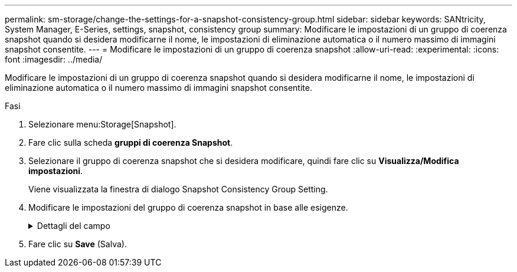 ---
permalink: sm-storage/change-the-settings-for-a-snapshot-consistency-group.html 
sidebar: sidebar 
keywords: SANtricity, System Manager, E-Series, settings, snapshot, consistency group 
summary: Modificare le impostazioni di un gruppo di coerenza snapshot quando si desidera modificarne il nome, le impostazioni di eliminazione automatica o il numero massimo di immagini snapshot consentite. 
---
= Modificare le impostazioni di un gruppo di coerenza snapshot
:allow-uri-read: 
:experimental: 
:icons: font
:imagesdir: ../media/


[role="lead"]
Modificare le impostazioni di un gruppo di coerenza snapshot quando si desidera modificarne il nome, le impostazioni di eliminazione automatica o il numero massimo di immagini snapshot consentite.

.Fasi
. Selezionare menu:Storage[Snapshot].
. Fare clic sulla scheda *gruppi di coerenza Snapshot*.
. Selezionare il gruppo di coerenza snapshot che si desidera modificare, quindi fare clic su *Visualizza/Modifica impostazioni*.
+
Viene visualizzata la finestra di dialogo Snapshot Consistency Group Setting.

. Modificare le impostazioni del gruppo di coerenza snapshot in base alle esigenze.
+
.Dettagli del campo
[%collapsible]
====
[cols="25h,~"]
|===
| Impostazione | Descrizione 


 a| 
*Impostazioni del gruppo di coerenza Snapshot*



 a| 
Nome
 a| 
È possibile modificare il nome del gruppo di coerenza snapshot.



 a| 
Eliminazione automatica
 a| 
Mantenere la casella di controllo selezionata se si desidera eliminare automaticamente le immagini snapshot dopo il limite specificato; utilizzare la casella di selezione per modificare il limite. Se si deseleziona questa casella di controllo, la creazione dell'immagine snapshot si interrompe dopo 32 immagini.



 a| 
Limite dell'immagine Snapshot
 a| 
È possibile modificare il numero massimo di immagini snapshot consentite per un gruppo di snapshot.



 a| 
Calendario di Snapshot
 a| 
Questo campo indica se una pianificazione è associata al gruppo di coerenza snapshot.



 a| 
*Oggetti associati*



 a| 
Volumi dei membri
 a| 
È possibile visualizzare la quantità di volumi membri associati al gruppo di coerenza snapshot.

|===
====
. Fare clic su *Save* (Salva).

